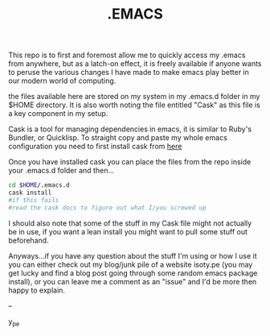 #+TITLE: .EMACS
#+EMAIL: anton@isoty.pe
#+STARTUP: logdone
#+STARTUP: logdrawer
#+STARTUP: hidestars
#+FILETAGS: dotemacs

This repo is to first and foremost allow me to quickly access my
.emacs from anywhere, but as a latch-on effect, it is freely available
if anyone wants to peruse the various changes I have made to make
emacs play better in our modern world of computing.

the files available here are stored on my system in my .emacs.d folder
in my $HOME directory. It is also worth noting the file entitled
"Cask" as this file is a key component in my setup.

Cask is a tool for managing dependencies in emacs, it is similar to
Ruby's Bundler, or Quicklisp. To straight copy and paste my whole
emacs configuration you need to first install cask from [[https://github.com/cask/cask][here]]

Once you have installed cask you can place the files from the repo
inside your .emacs.d folder and then...

#+BEGIN_SRC sh
cd $HOME/.emacs.d
cask install
#if this fails
#read the cask docs to figure out what I/you screwed up
#+END_SRC

I should also note that some of the stuff in my Cask file might not
actually be in use, if you want a lean install you might want to pull
some stuff out beforehand.

Anyways...if you have any question about the stuff I'm using or how I
use it you can either check out my blog/junk pile of a website
isoty.pe (you may get lucky and find a blog post going through some
random emacs package install), or you can leave me a comment as an
"issue" and I'd be more then happy to explain.

--

y_pe

